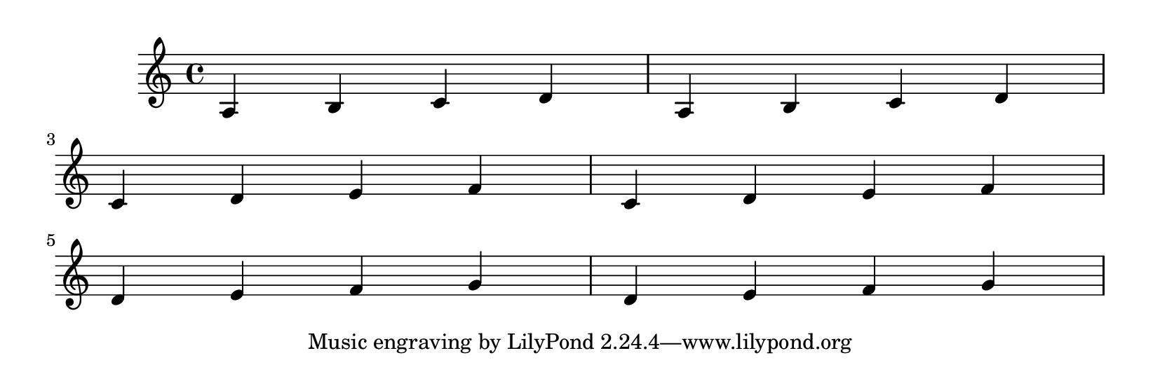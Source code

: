 \version "2.9.13"

\header{
    texidoc="If there are no good places to have a page turn,
the optimal-breaker will just have to recover gracefully. This
should appear on 3 pages.
"
}

\paper {
  #(define page-breaking ly:page-turn-breaking)
  paper-height = #70
}

\relative c' {
  a b c d a b c d \break
  c d e f c d e f \break
  d e f g d e f g
}


